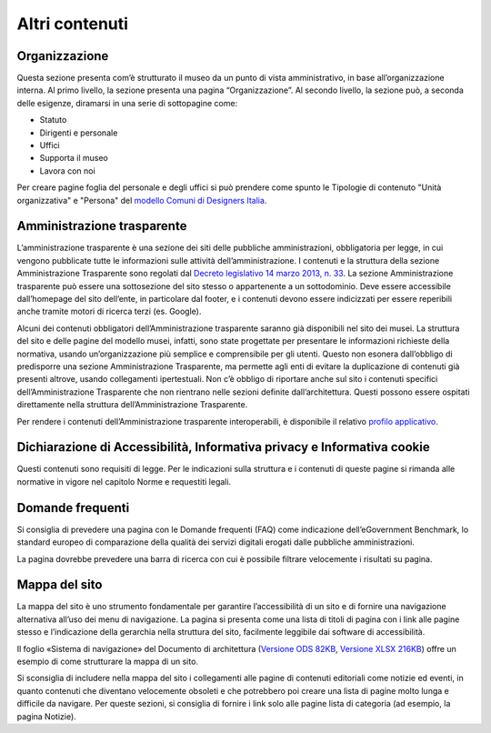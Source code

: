 Altri contenuti
================

Organizzazione
-----------------

Questa sezione presenta com’è strutturato il museo da un punto di vista amministrativo, in base all’organizzazione interna. Al primo livello, la sezione presenta una pagina “Organizzazione”. Al secondo livello, la sezione può, a seconda delle esigenze, diramarsi in una serie di sottopagine come:

- Statuto
- Dirigenti e personale
- Uffici
- Supporta il museo
- Lavora con noi

Per creare pagine foglia del personale e degli uffici si può prendere come spunto le Tipologie di contenuto "Unità organizzativa" e "Persona" del `modello Comuni di Designers Italia <https://designers.italia.it/modelli/comuni/>`_.



Amministrazione trasparente 
-----------------------------

L’amministrazione trasparente è una sezione dei siti delle pubbliche amministrazioni, obbligatoria per legge, in cui vengono pubblicate tutte le informazioni sulle attività dell’amministrazione. I contenuti e la struttura della sezione Amministrazione Trasparente sono regolati dal `Decreto legislativo 14 marzo 2013, n. 33 <https://www.normattiva.it/uri-res/N2Ls?urn:nir:stato:decreto.legislativo:2013-03-14;33!vig=>`_. La sezione Amministrazione trasparente può essere una sottosezione del sito stesso o appartenente a un sottodominio. Deve essere accessibile dall’homepage del sito dell’ente, in particolare dal footer, e i contenuti devono essere indicizzati per essere reperibili anche tramite motori di ricerca terzi (es. Google). 

Alcuni dei contenuti obbligatori dell’Amministrazione trasparente saranno già disponibili nel sito dei musei. La struttura del sito e delle pagine del modello musei, infatti, sono state progettate per presentare le informazioni richieste della normativa, usando un’organizzazione più semplice e comprensibile per gli utenti. Questo non esonera dall’obbligo di predisporre una sezione Amministrazione Trasparente, ma permette agli enti di evitare la duplicazione di contenuti già presenti altrove, usando collegamenti ipertestuali. Non c’è obbligo di riportare anche sul sito i contenuti specifici dell’Amministrazione Trasparente che non rientrano nelle sezioni definite dall’architettura. Questi possono essere ospitati direttamente nella struttura dell’Amministrazione Trasparente. 

Per rendere i contenuti dell’Amministrazione trasparente interoperabili, è disponibile il relativo `profilo applicativo <https://schema.gov.it/semantic-assets/details?uri=https%3A%2F%2Fw3id.org%2Fitalia%2Fonto%2FTransparency>`_.

Dichiarazione di Accessibilità, Informativa privacy e Informativa cookie
--------------------------------------------------------------------------

Questi contenuti sono requisiti di legge. Per le indicazioni sulla struttura e i contenuti di queste pagine si rimanda alle normative in vigore nel capitolo Norme e requestiti legali.

Domande frequenti 
------------------------

Si consiglia di prevedere una pagina con le Domande frequenti (FAQ) come indicazione dell’eGovernment Benchmark, lo standard europeo di comparazione della qualità dei servizi digitali erogati dalle pubbliche amministrazioni. 

La pagina dovrebbe prevedere una barra di ricerca con cui è possibile filtrare velocemente i risultati su pagina. 


Mappa del sito 
------------------

La mappa del sito è uno strumento fondamentale per garantire l’accessibilità di un sito e di fornire una navigazione alternativa all’uso dei menu di navigazione. La pagina si presenta come una lista di titoli di pagina con i link alle pagine stesso e l’indicazione della gerarchia nella struttura del sito, facilmente leggibile dai software di accessibilità. 

Il foglio «Sistema di navigazione» del Documento di architettura (`Versione ODS 82KB <https://designers.italia.it/files/resources/modelli/musei-civici/Architettura-ModelloMusei-DesignersItalia.ods>`_, `Versione XLSX 216KB <https://designers.italia.it/files/resources/modelli/musei-civici/Architettura-ModelloMusei-DesignersItalia.xlsx>`_) offre un esempio di come strutturare la mappa di un sito. 

Si sconsiglia di includere nella mappa del sito i collegamenti alle pagine di contenuti editoriali come notizie ed eventi, in quanto contenuti che diventano velocemente obsoleti e che potrebbero poi creare una lista di pagine molto lunga e difficile da navigare. Per queste sezioni, si consiglia di fornire i link solo alle pagine lista di categoria (ad esempio, la pagina Notizie). 
